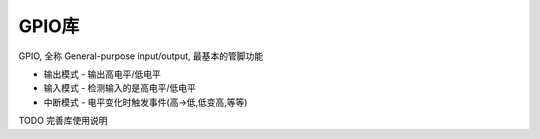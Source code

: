 GPIO库
=========================================

GPIO, 全称 General-purpose input/output, 最基本的管脚功能

- 输出模式 - 输出高电平/低电平
- 输入模式 - 检测输入的是高电平/低电平
- 中断模式 - 电平变化时触发事件(高->低,低变高,等等)


TODO 完善库使用说明

